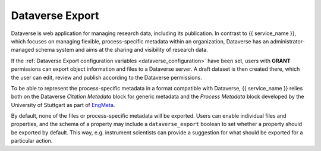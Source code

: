 .. _dataverse_export:

Dataverse Export
================

Dataverse is web application for managing research data, including its publication. In contrast to {{ service_name }}, which focuses on managing flexible, process-specific metadata within an organization, Dataverse has an administrator-managed schema system and aims at the sharing and visibility of research data.

If the :ref:`Dataverse Export configuration variables <dataverse_configuration>` have been set, users with **GRANT** permissions can export object information and files to a Dataverse server. A draft dataset is then created there, which the user can edit, review and publish according to the Dataverse permissions.

To be able to represent the process-specific metadata in a format compatible with Dataverse, {{ service_name }} relies both on the Dataverse *Citation Metadata* block for generic metadata and the *Process Metadata* block developed by the University of Stuttgart as part of `EngMeta <https://www.izus.uni-stuttgart.de/fokus/engmeta/>`_.

By default, none of the files or process-specific metadata will be exported. Users can enable individual files and properties, and the schema of a property may include a ``dataverse_export`` boolean to set whether a property should be exported by default. This way, e.g. instrument scientists can provide a suggestion for what should be exported for a particular action.
